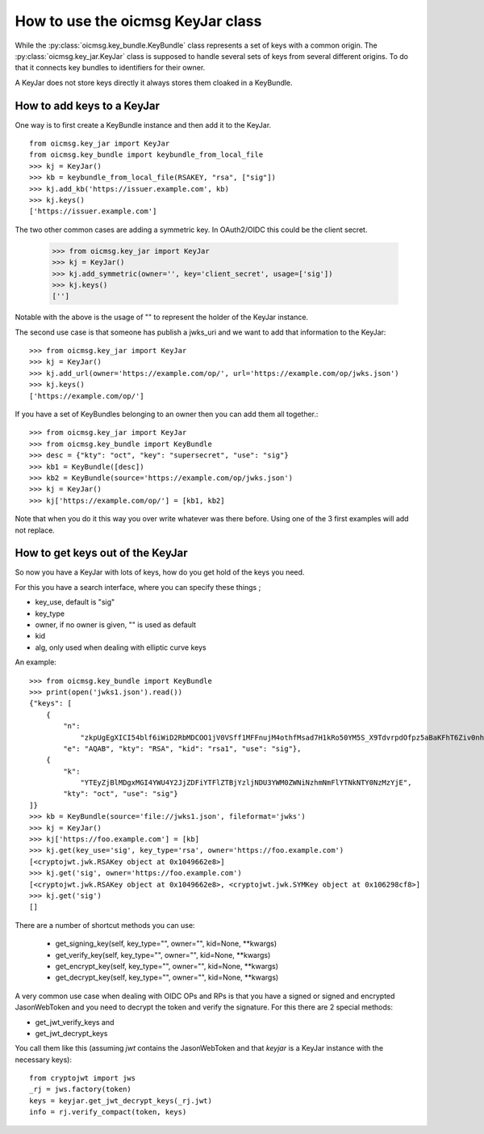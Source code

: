 .. _keyjar_howto:

How to use the oicmsg KeyJar class
**********************************


While the :py:class:`oicmsg.key_bundle.KeyBundle` class represents a set of keys
with a common origin. The :py:class:`oicmsg.key_jar.KeyJar` class is
supposed to handle several sets of keys from several different origins.
To do that it connects key bundles to identifiers for their owner.

A KeyJar does not store keys directly it always stores them cloaked in a
KeyBundle.

How to add keys to a KeyJar
---------------------------

One way is to first create a KeyBundle instance and then add it to the
KeyJar. ::

    from oicmsg.key_jar import KeyJar
    from oicmsg.key_bundle import keybundle_from_local_file
    >>> kj = KeyJar()
    >>> kb = keybundle_from_local_file(RSAKEY, "rsa", ["sig"])
    >>> kj.add_kb('https://issuer.example.com', kb)
    >>> kj.keys()
    ['https://issuer.example.com']

The two other common cases are adding a symmetric key. In OAuth2/OIDC
this could be the client secret.

    >>> from oicmsg.key_jar import KeyJar
    >>> kj = KeyJar()
    >>> kj.add_symmetric(owner='', key='client_secret', usage=['sig'])
    >>> kj.keys()
    ['']

Notable with the above is the usage of "" to represent the holder of the
KeyJar instance.

The second use case is that someone has publish a jwks_uri and we want
to add that information to the KeyJar::

    >>> from oicmsg.key_jar import KeyJar
    >>> kj = KeyJar()
    >>> kj.add_url(owner='https://example.com/op/', url='https://example.com/op/jwks.json')
    >>> kj.keys()
    ['https://example.com/op/']


If you have a set of KeyBundles belonging to an owner then you can add them
all together.::

    >>> from oicmsg.key_jar import KeyJar
    >>> from oicmsg.key_bundle import KeyBundle
    >>> desc = {"kty": "oct", "key": "supersecret", "use": "sig"}
    >>> kb1 = KeyBundle([desc])
    >>> kb2 = KeyBundle(source='https://example.com/op/jwks.json')
    >>> kj = KeyJar()
    >>> kj['https://example.com/op/'] = [kb1, kb2]

Note that when you do it this way you over write whatever was
there before. Using one of the 3 first examples will add not replace.

How to get keys out of the KeyJar
---------------------------------

So now you have a KeyJar with lots of keys, how do you get hold of the keys
you need.

For this you have a search interface, where you can specify these things ;

- key_use, default is "sig"
- key_type
- owner, if no owner is given, "" is used as default
- kid
- alg, only used when dealing with elliptic curve keys

An example::

    >>> from oicmsg.key_bundle import KeyBundle
    >>> print(open('jwks1.json').read())
    {"keys": [
        {
            "n":
                "zkpUgEgXICI54blf6iWiD2RbMDCOO1jV0VSff1MFFnujM4othfMsad7H1kRo50YM5S_X9TdvrpdOfpz5aBaKFhT6Ziv0nhtcekq1eRl8mjBlvGKCE5XGk-0LFSDwvqgkJoFYInq7bu0a4JEzKs5AyJY75YlGh879k1Uu2Sv3ZZOunfV1O1Orta-NvS-aG_jN5cstVbCGWE20H0vFVrJKNx0Zf-u-aA-syM4uX7wdWgQ-owoEMHge0GmGgzso2lwOYf_4znanLwEuO3p5aabEaFoKNR4K6GjQcjBcYmDEE4CtfRU9AEmhcD1kleiTB9TjPWkgDmT9MXsGxBHf3AKT5w",
            "e": "AQAB", "kty": "RSA", "kid": "rsa1", "use": "sig"},
        {
            "k":
                "YTEyZjBlMDgxMGI4YWU4Y2JjZDFiYTFlZTBjYzljNDU3YWM0ZWNiNzhmNmFlYTNkNTY0NzMzYjE",
            "kty": "oct", "use": "sig"}
    ]}
    >>> kb = KeyBundle(source='file://jwks1.json', fileformat='jwks')
    >>> kj = KeyJar()
    >>> kj['https://foo.example.com'] = [kb]
    >>> kj.get(key_use='sig', key_type='rsa', owner='https://foo.example.com')
    [<cryptojwt.jwk.RSAKey object at 0x1049662e8>]
    >>> kj.get('sig', owner='https://foo.example.com')
    [<cryptojwt.jwk.RSAKey object at 0x1049662e8>, <cryptojwt.jwk.SYMKey object at 0x106298cf8>]
    >>> kj.get('sig')
    []


There are a number of shortcut methods you can use:

    - get_signing_key(self, key_type="", owner="", kid=None, \*\*kwargs)
    - get_verify_key(self, key_type="", owner="", kid=None, \*\*kwargs)
    - get_encrypt_key(self, key_type="", owner="", kid=None, \*\*kwargs)
    - get_decrypt_key(self, key_type="", owner="", kid=None, \*\*kwargs)

A very common use case when dealing with OIDC OPs and RPs is that you
have a signed or signed and encrypted JasonWebToken and you need to
decrypt the token and verify the signature. For this there are 2
special methods:

- get_jwt_verify_keys and
- get_jwt_decrypt_keys

You call them like this (assuming *jwt* contains the JasonWebToken and that
*keyjar* is a  KeyJar instance with the necessary keys)::

    from cryptojwt import jws
    _rj = jws.factory(token)
    keys = keyjar.get_jwt_decrypt_keys(_rj.jwt)
    info = rj.verify_compact(token, keys)


